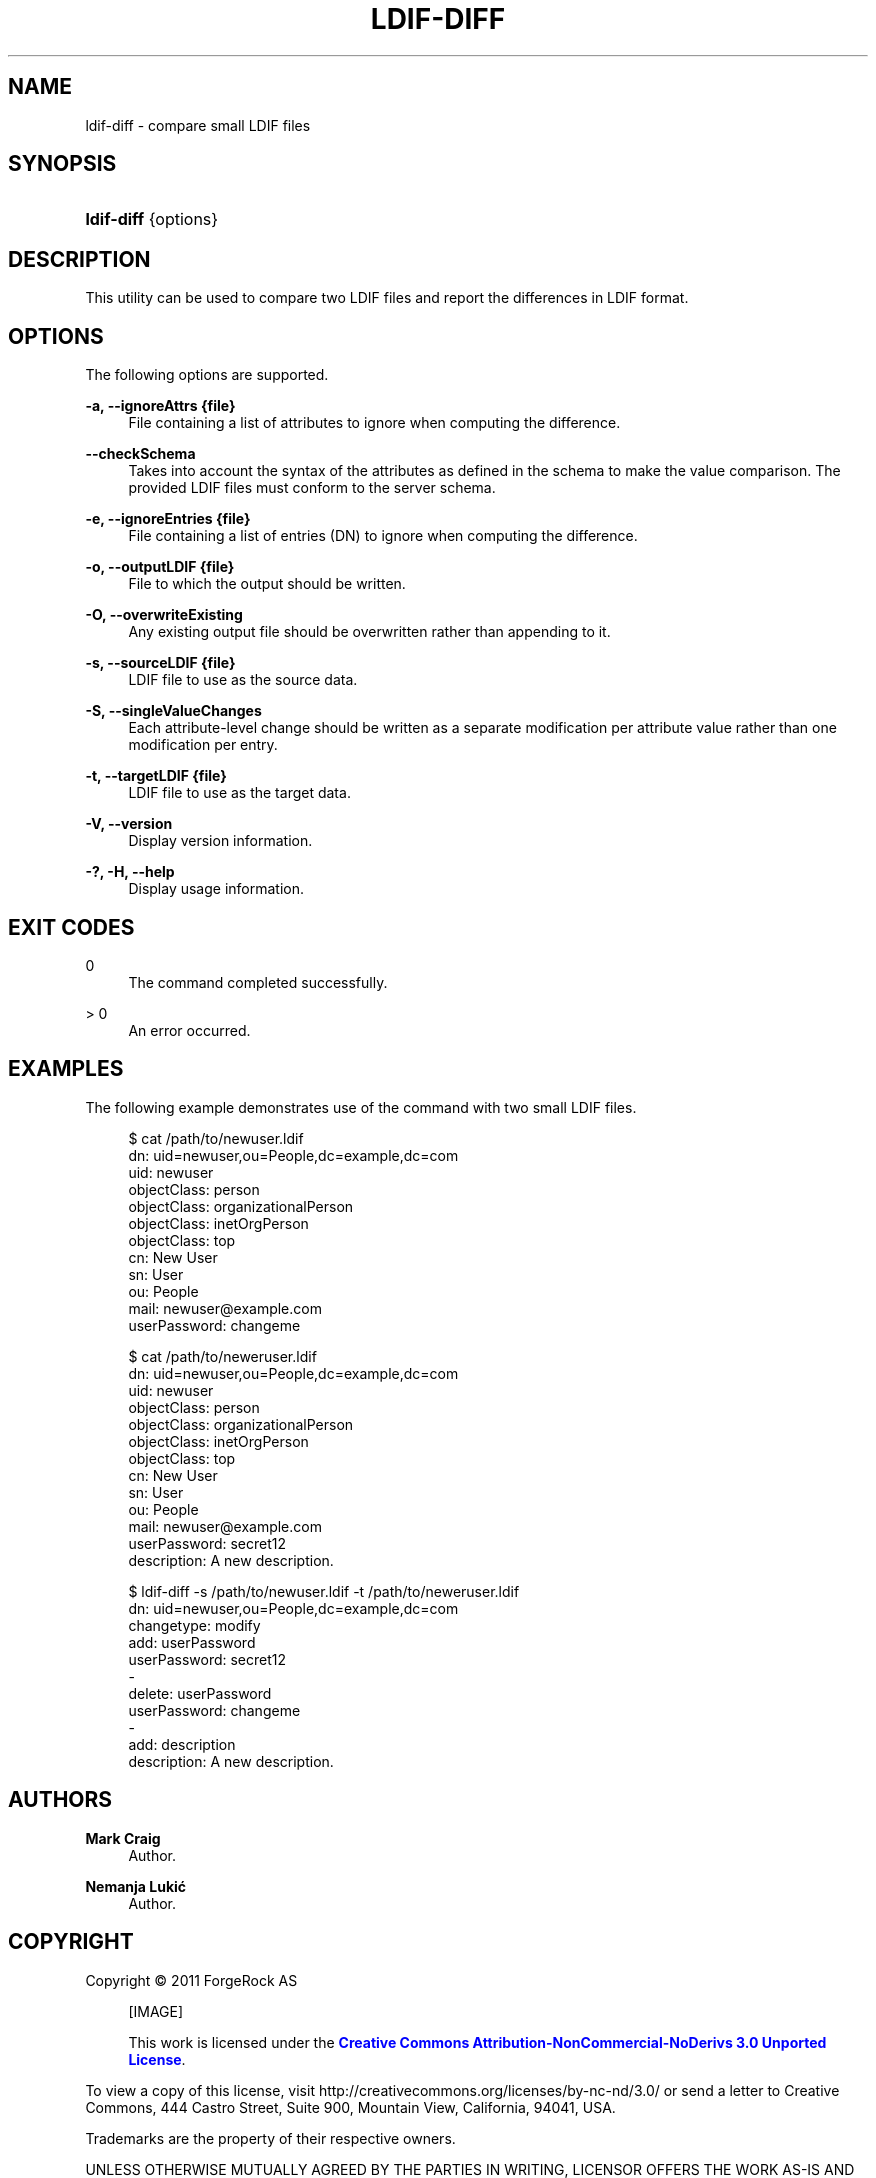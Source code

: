 '\" t
.\"     Title: ldif-diff
.\"    Author: Mark Craig
.\" Generator: DocBook XSL-NS Stylesheets v1.76.1 <http://docbook.sf.net/>
.\"      Date: October\ \&20,\ \&2011
.\"    Manual: Tools Reference
.\"    Source: OpenDJ 2.5.0
.\"  Language: English
.\"
.TH "LDIF\-DIFF" "1" "October\ \&20,\ \&2011" "OpenDJ 2.5.0" "Tools Reference"
.\" -----------------------------------------------------------------
.\" * Define some portability stuff
.\" -----------------------------------------------------------------
.\" ~~~~~~~~~~~~~~~~~~~~~~~~~~~~~~~~~~~~~~~~~~~~~~~~~~~~~~~~~~~~~~~~~
.\" http://bugs.debian.org/507673
.\" http://lists.gnu.org/archive/html/groff/2009-02/msg00013.html
.\" ~~~~~~~~~~~~~~~~~~~~~~~~~~~~~~~~~~~~~~~~~~~~~~~~~~~~~~~~~~~~~~~~~
.ie \n(.g .ds Aq \(aq
.el       .ds Aq '
.\" -----------------------------------------------------------------
.\" * set default formatting
.\" -----------------------------------------------------------------
.\" disable hyphenation
.nh
.\" disable justification (adjust text to left margin only)
.ad l
.\" -----------------------------------------------------------------
.\" * MAIN CONTENT STARTS HERE *
.\" -----------------------------------------------------------------
.SH "NAME"
ldif-diff \- compare small LDIF files
.SH "SYNOPSIS"
.HP \w'\fBldif\-diff\fR\ 'u
\fBldif\-diff\fR {options}
.SH "DESCRIPTION"
.PP
This utility can be used to compare two LDIF files and report the differences in LDIF format\&.
.SH "OPTIONS"
.PP
The following options are supported\&.
.PP
\fB\-a, \-\-ignoreAttrs {file}\fR
.RS 4
File containing a list of attributes to ignore when computing the difference\&.
.RE
.PP
\fB\-\-checkSchema\fR
.RS 4
Takes into account the syntax of the attributes as defined in the schema to make the value comparison\&. The provided LDIF files must conform to the server schema\&.
.RE
.PP
\fB\-e, \-\-ignoreEntries {file}\fR
.RS 4
File containing a list of entries (DN) to ignore when computing the difference\&.
.RE
.PP
\fB\-o, \-\-outputLDIF {file}\fR
.RS 4
File to which the output should be written\&.
.RE
.PP
\fB\-O, \-\-overwriteExisting\fR
.RS 4
Any existing output file should be overwritten rather than appending to it\&.
.RE
.PP
\fB\-s, \-\-sourceLDIF {file}\fR
.RS 4
LDIF file to use as the source data\&.
.RE
.PP
\fB\-S, \-\-singleValueChanges\fR
.RS 4
Each attribute\-level change should be written as a separate modification per attribute value rather than one modification per entry\&.
.RE
.PP
\fB\-t, \-\-targetLDIF {file}\fR
.RS 4
LDIF file to use as the target data\&.
.RE
.PP
\fB\-V, \-\-version\fR
.RS 4
Display version information\&.
.RE
.PP
\fB\-?, \-H, \-\-help\fR
.RS 4
Display usage information\&.
.RE
.SH "EXIT CODES"
.PP
0
.RS 4
The command completed successfully\&.
.RE
.PP
> 0
.RS 4
An error occurred\&.
.RE
.SH "EXAMPLES"
.PP
The following example demonstrates use of the command with two small LDIF files\&.
.sp
.if n \{\
.RS 4
.\}
.nf
$ cat /path/to/newuser\&.ldif 
dn: uid=newuser,ou=People,dc=example,dc=com
uid: newuser
objectClass: person
objectClass: organizationalPerson
objectClass: inetOrgPerson
objectClass: top
cn: New User
sn: User
ou: People
mail: newuser@example\&.com
userPassword: changeme

$ cat /path/to/neweruser\&.ldif 
dn: uid=newuser,ou=People,dc=example,dc=com
uid: newuser
objectClass: person
objectClass: organizationalPerson
objectClass: inetOrgPerson
objectClass: top
cn: New User
sn: User
ou: People
mail: newuser@example\&.com
userPassword: secret12
description: A new description\&.

$ ldif\-diff \-s /path/to/newuser\&.ldif \-t /path/to/neweruser\&.ldif
dn: uid=newuser,ou=People,dc=example,dc=com
changetype: modify
add: userPassword
userPassword: secret12
\-
delete: userPassword
userPassword: changeme
\-
add: description
description: A new description\&.
.fi
.if n \{\
.RE
.\}
.SH "AUTHORS"
.PP
\fBMark Craig\fR
.RS 4
Author.
.RE
.PP
\fBNemanja Lukić\fR
.RS 4
Author.
.RE
.SH "COPYRIGHT"
.br
Copyright \(co 2011 ForgeRock AS
.br
.sp
.RS 4
[IMAGE]
.PP
This work is licensed under the
\m[blue]\fBCreative Commons Attribution-NonCommercial-NoDerivs 3.0 Unported License\fR\m[].
.RE
.PP
To view a copy of this license, visit
http://creativecommons.org/licenses/by-nc-nd/3.0/
or send a letter to Creative Commons, 444 Castro Street, Suite 900, Mountain View, California, 94041, USA.
.PP
Trademarks are the property of their respective owners.
.PP
UNLESS OTHERWISE MUTUALLY AGREED BY THE PARTIES IN WRITING, LICENSOR OFFERS THE WORK AS-IS AND MAKES NO REPRESENTATIONS OR WARRANTIES OF ANY KIND CONCERNING THE WORK, EXPRESS, IMPLIED, STATUTORY OR OTHERWISE, INCLUDING, WITHOUT LIMITATION, WARRANTIES OF TITLE, MERCHANTIBILITY, FITNESS FOR A PARTICULAR PURPOSE, NONINFRINGEMENT, OR THE ABSENCE OF LATENT OR OTHER DEFECTS, ACCURACY, OR THE PRESENCE OF ABSENCE OF ERRORS, WHETHER OR NOT DISCOVERABLE. SOME JURISDICTIONS DO NOT ALLOW THE EXCLUSION OF IMPLIED WARRANTIES, SO SUCH EXCLUSION MAY NOT APPLY TO YOU.
.PP
EXCEPT TO THE EXTENT REQUIRED BY APPLICABLE LAW, IN NO EVENT WILL LICENSOR BE LIABLE TO YOU ON ANY LEGAL THEORY FOR ANY SPECIAL, INCIDENTAL, CONSEQUENTIAL, PUNITIVE OR EXEMPLARY DAMAGES ARISING OUT OF THIS LICENSE OR THE USE OF THE WORK, EVEN IF LICENSOR HAS BEEN ADVISED OF THE POSSIBILITY OF SUCH DAMAGES.
.sp
